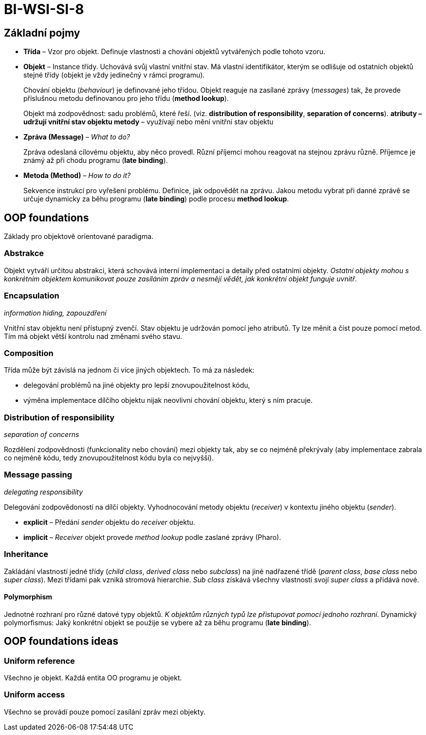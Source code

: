 = BI-WSI-SI-8
:stem:
:imagesdir: images

== Základní pojmy

* *Třída* – Vzor pro objekt. Definuje vlastnosti a chování objektů
vytvářených podle tohoto vzoru.
* *Objekt* – Instance třídy. Uchovává svůj vlastní vnitřní stav. Má
vlastní identifikátor, kterým se odlišuje od ostatních objektů stejné
třídy (objekt je vždy jedinečný v rámci programu).
+
Chování objektu (_behaviour_) je definované jeho třídou. Objekt reaguje
na zasílané zprávy (_messages_) tak, že provede příslušnou metodu
definovanou pro jeho třídu (*method lookup*).
+
Objekt má zodpovědnost: sadu problémů, které řeší. (viz. *distribution
of responsibility*, *separation of concerns*).
** *atributy* – udržují vnitřní stav objektu
** *metody* – využívají nebo mění vnitřní stav objektu
* *Zpráva (Message)* – _What to do?_
+
Zpráva odeslaná cílovému objektu, aby něco provedl. Různí příjemci mohou
reagovat na stejnou zprávu různě. Příjemce je známý až při chodu
programu (*late binding*).
* *Metoda (Method)* – _How to do it?_
+
Sekvence instrukcí pro vyřešení problému. Definice, jak odpovědět na
zprávu. Jakou metodu vybrat při danné zprávě se určuje dynamicky za běhu
programu (*late binding*) podle procesu *method lookup*.

== OOP foundations

Základy pro objektově orientované paradigma.

=== Abstrakce

Objekt vytváří určitou abstrakci, která schovává interní implementaci a
detaily před ostatními objekty. _Ostatní objekty mohou s konkrétním
objektem komunikovat pouze zasíláním zpráv a nesmějí vědět, jak
konkrétní objekt funguje uvnitř_.

=== Encapsulation

_information hiding, zapouzdření_

Vnitřní stav objektu není přístupný zvenčí. Stav objektu je udržován
pomocí jeho atributů. Ty lze měnit a číst pouze pomocí metod. Tím má
objekt větší kontrolu nad změnami svého stavu.

=== Composition

Třída může být závislá na jednom či více jiných objektech. To má za
následek:

* delegování problémů na jiné objekty pro lepší znovupoužitelnost kódu,
* výměna implementace dílčího objektu nijak neovlivní chování objektu,
který s ním pracuje.

=== Distribution of responsibility

_separation of concerns_

Rozdělení zodpovědnosti (funkcionality nebo chování) mezi objekty tak,
aby se co nejméně překrývaly (aby implementace zabrala co nejméně kódu,
tedy znovupoužitelnost kódu byla co nejvyšší).

=== Message passing

_delegating responsibility_

Delegování zodpovědoností na dílčí objekty. Vyhodnocování metody objektu
(_receiver_) v kontextu jiného objektu (_sender_).

* *explicit* – Předání _sender_ objektu do _receiver_ objektu.
* *implicit* – _Receiver_ objekt provede _method lookup_ podle zaslané
zprávy (Pharo).

=== Inheritance

Zakládání vlastností jedné třídy (_child class_, _derived class_ nebo
_subclass_) na jiné nadřazené třídě (_parent class_, _base class_ nebo
_super class_). Mezi třídami pak vzniká stromová hierarchie. _Sub class_
získává všechny vlastnosti svojí _super class_ a přidává nové.

==== Polymorphism

Jednotné rozhraní pro různé datové typy objektů. _K objektům různých
typů lze přistupovat pomocí jednoho rozhraní_. Dynamický polymorfismus:
Jaký konkrétní objekt se použije se vybere až za běhu programu (*late
binding*).

== OOP foundations ideas

=== Uniform reference

Všechno je objekt. Každá entita OO programu je objekt.

=== Uniform access

Všechno se provádí pouze pomocí zasílání zpráv mezi objekty.
